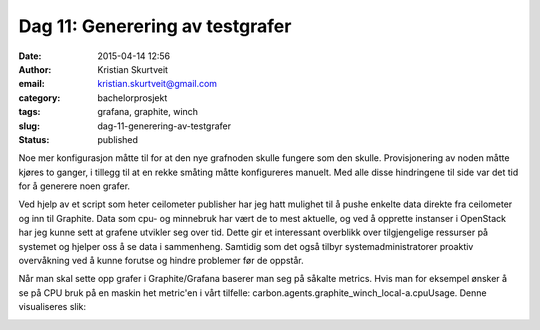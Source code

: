 Dag 11: Generering av testgrafer
################################
:date: 2015-04-14 12:56
:author: Kristian Skurtveit
:email:	kristian.skurtveit@gmail.com
:category: bachelorprosjekt
:tags: grafana, graphite, winch
:slug: dag-11-generering-av-testgrafer
:status: published

Noe mer konfigurasjon måtte til for at den nye grafnoden skulle fungere
som den skulle. Provisjonering av noden måtte kjøres to ganger, i
tillegg til at en rekke småting måtte konfigureres manuelt. Med alle
disse hindringene til side var det tid for å generere noen grafer.

Ved hjelp av et script som heter ceilometer publisher har jeg hatt
mulighet til å pushe enkelte data direkte fra ceilometer og inn til
Graphite. Data som cpu- og minnebruk har vært de to mest aktuelle, og
ved å opprette instanser i OpenStack har jeg kunne sett at grafene
utvikler seg over tid. Dette gir et interessant overblikk over
tilgjengelige ressurser på systemet og hjelper oss å se data i
sammenheng. Samtidig som det også tilbyr systemadministratorer proaktiv
overvåkning ved å kunne forutse og hindre problemer før de oppstår.

Når man skal sette opp grafer i Graphite/Grafana baserer man seg på
såkalte metrics. Hvis man for eksempel ønsker å se på CPU bruk på en
maskin het metric'en i vårt tilfelle:
carbon.agents.graphite\_winch\_local-a.cpuUsage. Denne visualiseres
slik:

|cpu-bruk|

.. |cpu-bruk| image:: http://openstack.b.uib.no/files/2015/04/cpu-bruk.png
   :target: http://openstack.b.uib.no/files/2015/04/cpu-bruk.png
